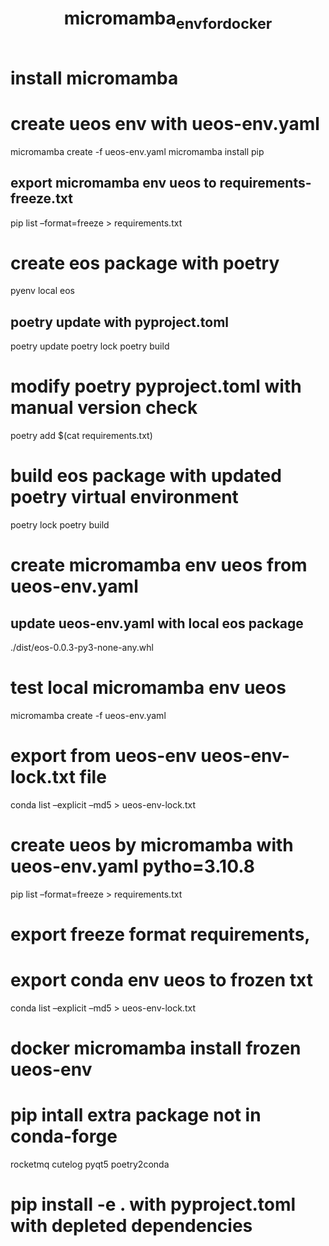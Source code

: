 :PROPERTIES:
:ID:       8655a4e4-2ce6-4ff1-9099-d6d8218e3bcd
:END:
#+title: micromamba_env_for_docker
* install micromamba
* create ueos env with ueos-env.yaml
micromamba create -f ueos-env.yaml
micromamba install pip
** export micromamba env ueos to requirements-freeze.txt
pip list --format=freeze > requirements.txt
* create eos package with poetry
pyenv local eos
** poetry update with pyproject.toml
poetry update
poetry lock
poetry build
* modify poetry pyproject.toml with manual version check
poetry add $(cat requirements.txt)
* build eos package with updated poetry virtual environment
poetry lock
poetry build
* create micromamba env ueos from ueos-env.yaml
** update ueos-env.yaml with local eos package
./dist/eos-0.0.3-py3-none-any.whl
* test local micromamba env ueos
micromamba create -f ueos-env.yaml
* export from ueos-env ueos-env-lock.txt file
conda list --explicit --md5 > ueos-env-lock.txt



* create ueos by micromamba with ueos-env.yaml pytho=3.10.8
pip list --format=freeze > requirements.txt
* export freeze format requirements,
* export conda env ueos to frozen txt
conda list --explicit --md5 > ueos-env-lock.txt
* docker micromamba install frozen ueos-env
* pip intall extra package not in conda-forge
rocketmq
cutelog
pyqt5
poetry2conda
* pip install -e . with pyproject.toml with depleted dependencies

